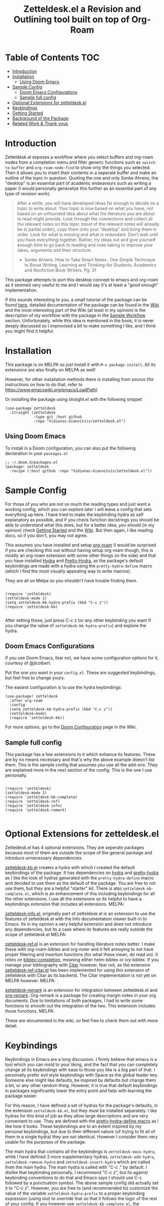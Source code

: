 #+TITLE: Zetteldesk.el a Revision and Outlining tool built on top of Org-Roam

 [[https://melpa.org/#/zetteldesk][file:https://melpa.org/packages/zetteldesk-badge.svg]]
 
* Table of Contents                                                     :TOC:
- [[#introduction][Introduction]]
- [[#installation][Installation]]
  - [[#using-doom-emacs][Using Doom Emacs]]
- [[#sample-config][Sample Config]]
  - [[#doom-emacs-configurations][Doom Emacs Configurations]]
  - [[#sample-full-config][Sample full config]]
- [[#optional-extensions-for-zetteldeskel][Optional Extensions for zetteldesk.el]]
- [[#keybindings][Keybindings]]
- [[#getting-started][Getting Started]]
- [[#background-of-the-package][Background of the Package]]
- [[#related-work--thank-yous][Related Work & Thank yous]]

* Introduction
  Zetteldesk.el exposes a workflow where you select buffers and org-roam nodes from a completion menu and filter generic functions such as ~switch-to-buffer~ and ~org-roam-node-find~ to show only the things you selected. Then it allows you to insert their contents in a seperate buffer and make an outline of the topic in question. Quoting the one and only Sonke Ahrens, the "desktop" is an essential part of academic endeavours such as writing a paper (I would personally generalize this further as an essential part of any type of revision work).
  
  #+begin_quote
  After a while, you will have developed ideas far enough to decide on a topic to write about. Your topic is now based on what you have, not based on an unfounded idea about what the literature you are about to read might provide. Look through the connections and collect all the relevant notes on this topic (most of the relevant notes will already be in partial order), copy them onto your “desktop” and bring them in order. Look for what is missing and what is redundant. Don’t wait until you have everything together. Rather, try ideas out and give yourself enough time to go back to reading and note-taking to improve your ideas, arguments and their structure.

  - Sonke Ahrens. How to Take Smart Notes : One Simple Technique to Boost Writing, Learning and Thinking–for Students, Academics and Nonfiction Book Writers. Pg. 31
  #+end_quote

  This package attempts to port this desktop concept to emacs and org-roam as it seemed very useful to me and I would say it's at least a "good enough" implementation.

  If this sounds interesting to you, a small tutorial of the package can be found [[https://github.com/Vidianos-Giannitsis/zetteldesk.el#getting-started][here]], detailed documentation of the package can be found in the [[https://github.com/Vidianos-Giannitsis/zetteldesk.el/wiki][Wiki]] and the most interesting part of the Wiki (at least in my opinion) is the description of my workflow with the package in the [[https://github.com/Vidianos-Giannitsis/zetteldesk.el/wiki/A-Sample-Workflow][Sample Workflow]] section. Unfortunately, while this idea is mentioned in the book, it is never deeply discussed so I improvised a bit to make something I like, and I think you might find it helpful.
  
* Installation
  This package is on MELPA [[https://melpa.org/#/zetteldesk][file:https://melpa.org/packages/zetteldesk-badge.svg]] so just install it with ~M-x package-install~. All its extensions are also finally on MELPA as well!

  However, for other installation methods there is installing from source (for instructions on how to do that, refer to https://www.emacswiki.org/emacs/LoadPath)

  Or installing the package using straight.el with the following snippet
#+BEGIN_SRC elisp
(use-package zetteldesk
  :straight (zetteldesk
             :type git :host github
             :repo "Vidianos-Giannitsis/zetteldesk.el")
#+END_SRC

** Using Doom Emacs
To install in a Doom configuration, you can also put the following declaration in your =packages.el=
#+begin_src elisp
;; ~/.doom.d/packages.el
(package! zetteldesk
  :recipe (:host github :repo "Vidianos-Giannitsis/zetteldesk.el"))
#+end_src

* Sample Config
  For those of you who are not so much the reading types and just want a working config, which you can explore later I will leave a config that sets everything up here. I have tried to make the keybinding hydra as self explanatory as possible, and if you check function docstrings you should be able to understand what this does, but for a better idea, you should (in my opinion) check [[https://github.com/Vidianos-Giannitsis/zetteldesk.el#getting-started][Getting Started]] and the [[https://github.com/Vidianos-Giannitsis/zetteldesk.el/wiki][Wiki]]. But then again, I like reading docs, so if you don't, you may not agree.

  This assumes you have installed and setup [[https://github.com/org-roam/org-roam][org-roam]] (I would be surprised if you are checking this out without having setup org-roam though, this is mostly an org-roam extension with some other things on the side) and that you have installed [[https://github.com/abo-abo/hydra][Hydra]] and [[https://github.com/jerrypnz/major-mode-hydra.el#pretty-hydra][Pretty-Hydra]], as the package's default keybindings are made with a hydra using the ~pretty-hydra-define~ macro (which I find the most visually appealing way to write macros).
  
  They are all on Melpa so you shouldn't have trouble finding them.

  #+BEGIN_SRC elisp

    (require 'zetteldesk)
    (zetteldesk-mode 1)
    (setq zetteldesk-kb-hydra-prefix (kbd "C-c z"))
    (require 'zetteldesk-kb)

  #+END_SRC

  After setting these, just press C-c z (or any other keybinding you want if you change the value of ~zetteldesk-kb-hydra-prefix~) and explore the hydra.

** Doom Emacs Configurations
If you use Doom Emacs, fear not, we have some configuration options for it, courtesy of @jlcolbert.

Put the one you want in your =config.el=.
These are suggested keybindings, but feel free to change yours.

The easiest configuration is to use the hydra keybindings:
#+begin_src elisp
(use-package! zetteldesk
  :after org-roam
  :config
  (setq zetteldesk-kb-hydra-prefix (kbd "C-c z"))
  (zetteldesk-mode)
  (require 'zetteldesk-kb))
#+end_src
For more options, go to the [[https://github.com/Vidianos-Giannitsis/zetteldesk.el/wiki/Doom-Configuration][Doom Configuration]] page in the Wiki.

** Sample full config
  This package has a few extensions to it which enhance its features. These are by no means necessary and that's why the above example doesn't list them. This is the sample config that assumes you use all the add-ons. They are explained more in the next section of the config. This is the one I use personally.
  
  #+BEGIN_SRC elisp

    (require 'zetteldesk)
    (zetteldesk-mode 1)
    (require 'zetteldesk-kb-complete)
    (require 'zetteldesk-ref)
    (require 'zetteldesk-info)
    (require 'zetteldesk-remark)

  #+END_SRC
  
* Optional Extensions for zetteldesk.el
  Zetteldesk.el has 4 optional extensions. They are seperate packages because most of them are outside the scope of the general package and introduce unnecessary dependencies.

  [[https://github.com/Vidianos-Giannitsis/zetteldesk.el/blob/master/zetteldesk-kb.el][zetteldesk-kb.el]] creates a hydra with which I created the default keybindings of the package. It has dependencies on [[https://github.com/abo-abo/hydra][hydra]] and [[https://github.com/jerrypnz/major-mode-hydra.el#pretty-hydra][pretty-hydra]] as I like the look of hydras generated with the ~pretty-hydra-define~ macro and decided to use them as the default of the package. You are free to not use them, but they are a helpful "starter" kit. There is also ~zetteldesk-kb-complete.el~, which is an enhancement of this including keybindings for all the other extensions. I use all the extensions so its helpful to have a keybindings extension that includes all extensions.
  MELPA: [[https://melpa.org/#/zetteldesk-kb][file:https://melpa.org/packages/zetteldesk-kb-badge.svg]]

  [[https://github.com/Vidianos-Giannitsis/zetteldesk.el/blob/master/zetteldesk-info.el][zetteldesk-info.el]], originally part of zetteldesk.el is an extension to use the features of zetteldesk.el with the Info documentation viewer built-in to Emacs. Its in my opinion a very helpful extension and does not introduce any dependencies, but its a case where its features are really outside the scope of zetteldesk.el
  MELPA: [[https://melpa.org/#/zetteldesk-remark][file:https://melpa.org/packages/zetteldesk-info-badge.svg]]

  [[https://github.com/Vidianos-Giannitsis/zetteldesk.el/blob/master/zetteldesk-ref.el][zetteldesk-ref.el]] is an extension for handling literature notes better. I make these with org-roam-bibtex and org-noter and it felt annoying to not have proper filtering and insertion functions (for what these mean, do read on). It relies on [[https://github.com/tmalsburg/helm-bibtex][bibtex-completion]], meaning either helm-bibtex or ivy-bibtex. If you manage your bibliography with [[https://github.com/emacs-citar/citar][Citar]] however, fear not, as the extension [[https://github.com/Vidianos-Giannitsis/zetteldesk.el/blob/master/zetteldesk-ref-citar.el][zetteldesk-ref-citar.el]] has been implemented for using this extension of zetteldesk with Citar as its backend. The Citar implementation is not yet on MELPA however.
  MELPA: [[https://melpa.org/#/zetteldesk-ref][file:https://melpa.org/packages/zetteldesk-ref-badge.svg]]
   
  [[https://github.com/Vidianos-Giannitsis/zetteldesk.el/blob/master/zetteldesk-remark.el][zetteldesk-remark]] is an extension for integration between zetteldesk.el and [[https://github.com/nobiot/org-remark][org-remark]]. Org-remark is a package for creating margin notes in your org documents. Due to limitations of both packages, I had to write some functions to smooth out the integration of the two. This extension includes those functions.
  MELPA: [[https://melpa.org/#/zetteldesk-remark][file:https://melpa.org/packages/zetteldesk-remark-badge.svg]]

  These are documented in the wiki, so feel free to check them out with more detail.
 
* Keybindings
  Keybindings in Emacs are a long discussion. I firmly believe that emacs is a tool which you can mold to your liking, and the fact that you can completely change all its keybindings with ease to those you like is a big part of that. I personally prefer evil style keybindings with Space as the global leader key. Someone else might like defaults, be inspired by defaults but change them a bit, or any other random thing. However, it is true that default keybindings in packages significantly lower the entry point and help with learning the package easier.

  For this reason, I have defined a set of hydras for the package's defaults, in the extension ~zetteldesk-kb.el~, but they must be installed separately. I like hydras for this kind of job as they allow large descriptions and are very convenient to use. They are defined with the [[https://github.com/jerrypnz/major-mode-hydra.el#pretty-hydra][pretty-hydra-define macro]] as I like how it looks. These keybindings are to an extent inspired by my personal keybindings, but due to their different nature (of trying to fit all of them in a single hydra) they are not identical. However I consider them very usable for the purposes of the package.

  The main hydra that contains all the keybindings is ~zetteldesk-main-hydra~, while I have defined 3 more supplementary hydras, ~zetteldesk-add-hydra~, ~zetteldesk-remove-hydra~ and ~zetteldesk-insert-hydra~ which are called from the main hydra. The main hydra is called with "C-c ." by default. I dislike that keybinding personally, I recommend "C-c z", but its against keybinding conventions to do that and Emacs says I should use C-c followed by a punctuation symbol. The above sample config did actually set it to "C-c z". However, you are free to (and recommended to) customize the value of the variable ~zetteldesk-hydra-prefix~ to a proper keybinding expression (using ~kbd~) to override that so that it follows the logic of the rest of your config. If you however use ~zetteldesk-kb-complete.el~, the extension that has the keybindings for all the extensions (which I use personally), it does have "C-c z" as the default. That package is not planned to be released on MELPA and is for the convenience of myself and anyone else who might be interested in it, so it doesn't really need to follow that convention. If you use it, you should be aware it does that.

* Getting Started
  
  First things first, once you have the package in your load-path, you need to require and activate the global minor-mode zetteldesk-mode. This mode does some background work to create a buffer named zetteldesk-scratch. This essentially acts as your desktop. This is where you put everything really.

  So a sample config would be
  #+BEGIN_SRC elisp
    (require 'zetteldesk)
    (zetteldesk-mode 1)
  #+END_SRC

  Then, I have prepared a few demos of the main features of the package, for you to look at to get an idea. For more detailed documentation, check the [[https://github.com/Vidianos-Giannitsis/zetteldesk.el/wiki][Wiki]] of the package and the function docstrings. This is a short showcase of the main features.

  But first, here is a list of the main features of the package as seen below: 
  1. Add/Remove Buffers or Org-Roam Nodes from the zetteldesk with various conveniences besides simple selection, such as selecting all backlinks of an org-roam node
  2. Use the contents of the zetteldesk to view filtered versions of core functions such as ~org-roam-node-find~, ~org-roam-node-insert~ and ~switch-to-buffer~
  3. Insert the contents of an org-roam node in the zetteldesk-scratch buffer, leaving a link to the node in the current buffer. The selection is filtered to nodes in the zetteldesk
  4. Save specific parts of a manual inside the Info program to seamlessly jump between specific info nodes, even if unrelated. Furthermore, have the ability to insert the Info node to the zetteldesk-scratch.
  5. Insert the contents of an org-file to the zetteldesk-scratch as supplementary material to org-roam nodes. Again, the selection is filtered to org files (*but not* org-roam nodes) in the zetteldesk. 
  6. Insert links to specific pages of a pdf, with a selection menu of only zetteldesk pdfs
  7. A special behaviour for inserting reference nodes (nodes which are associated with a bibtex entry) as they have very different formatting than your typical org-roam node.
  8. Integrating the zetteldesk-scratch buffer with org-remark so you can freely take margin notes from it albeit it not being associated with a buffer.
  9. Save the current state of your zetteldesk to a file and be able to restore it in future sessions

     Feature number 4, referring to info buffers is one of the first things I made as I found it to be an interesting challenge. However, later on I decided to split it up from the main file, into the zetteldesk-info.el file. Since this is not the main feature of the package and its code follows a different model from the rest it made sense to do so, although I highly recommend it personally.

     Features 7 and 8 come in optional packages contained in this repository. They are not primary features of the package and they were created at a later time, however, they were added here for reference and because I find them very useful personally. Since this is a Getting Started which I do not want to keep too long, these will be explained very briefly here. If you check the wiki, there will be ample info for these there.

     Lastly, the 9th feature on saving the state of a zetteldesk and restoring it later is something that was implemented for the main package but a while after the rest.

  First, we can look at how you add or remove an org-roam node from the zetteldesk. This is shown in the gifs below

  [[https://github.com/Vidianos-Giannitsis/zetteldesk.el/blob/master/gifs/add_zetteldesk.gif]]
  [[https://github.com/Vidianos-Giannitsis/zetteldesk.el/blob/master/gifs/remove_zetteldesk.gif]]

  You typically start with ~zetteldesk-add-backlinks-to-desktop~ which is for bulk adding of nodes, adding a node and all its backlinks as its very helpful to add everything related to a subject and them some things that were missed can be added with  ~zetteldesk-add-node-to-desktop~ or some things that in the end don't belong there can be removed with ~zetteldesk-remove-node-from-desktop~. For bulk removing ~zetteldesk-remove-backlinks-from-desktop~ is the main function you use. The other thing displayed here is the filtered version of ~org-roam-node-find~, ~zetteldesk-node-find~ which filters to show only files in the zetteldesk.
  
  With this, you can start working on your desktop. Unfortunately, I can't show you any real examples I have, as all my lesson nodes are in Greek which is illegible for most. So for demonstration purposes I will show you the process of dropping a note in your desktop, namely the zetteldesk-scratch buffer.

  [[https://github.com/Vidianos-Giannitsis/zetteldesk.el/blob/master/gifs/desktop.gif]]

  The first function shown is ~zetteldesk-insert-node-contents-without-link~, which prompts for a node and inserts its contents to the zetteldesk-scratch. It specifies its without a link, as the one I primarily use ~zetteldesk-insert-node-contents~ also inserts an ID link to that node in the scratch buffer. My typical workflow (described shortly [[https://github.com/Vidianos-Giannitsis/zetteldesk.el/wiki/A-Sample-Workflow][here]]) includes me writing an outline of the subject, linking every subject I mention. These links are inserted with this function so their contents are added to the scratch. There is also ~zetteldesk-switch-to-scratch-buffer~ to open the scratch buffer in a split with the current buffer. The version that doesn't insert a link ~zetteldesk-insert-node-contents-without-link~ (shown in the gif) does that by default, but the original ~zetteldesk-insert-node-contents~ doesn't do that by default, so this function is generally useful.

  If you are not done with everything you wanted to do, fear not, as you can save the state of your current ~zetteldesk-desktop~ and restore it in a future session. Saving a desktop can be done with the function ~zetteldesk-save-state~ and restoring it is with the function ~zetteldesk-restore-desktop~. To be able to restore it between sessions, it needs to write to an elisp file on your load path (as to not tinker with your init.el). The location of that file is controlled by the variable ~zetteldesk-saved-state-file~ and is by default "~/.emacs.d/libs/zetteldesk-saves.el". For this feature to work, that needs to be in your load path. Below are two demonstrative gifs on saving a zetteldesk-desktop and restoring it.

  [[https://github.com/Vidianos-Giannitsis/zetteldesk.el/blob/master/gifs/zetteldesk-save-desktop.gif]]

  [[https://github.com/Vidianos-Giannitsis/zetteldesk.el/blob/master/gifs/zetteldesk-restore-desktop.gif]]
 
  Another thing I want to showcase is how this package interfaces with the Info program, the built-in documentation viewer of Emacs. Info buffers are unique in the way that there aren't multiple. There is a single persistent buffer for Info. So besides the use of info buffers in the zetteldesk, for its own purposes, it needs to define a way to save the info buffers you want to be viewing. And also as this package defines a lot of filter functions, it needs a way to allow you to select a single info node and jump to it (which is done through a ~completing-read~). This is in my opinion useful even on its own. Check the gif below for a demonstation of the feature.

  [[https://github.com/Vidianos-Giannitsis/zetteldesk.el/blob/master/gifs/info.gif]]
  
  The function that does the adding is ~zetteldesk-info-add-info-node-to-desktop~ (and of course there is an equivalent ~zetteldesk-info-remove-info-node-from-desktop~), while the filter function is ~zetteldesk-info-goto-node~. Furthermore, I wouldn't consider this complete, if you couldn't insert a node you want to the zetteldesk-scratch besides switching to it in the info buffer. This is also possible with ~zetteldesk-info-insert-contents~, which is demonstrated here 
 
  [[https://github.com/Vidianos-Giannitsis/zetteldesk.el/blob/master/gifs/info_scratch.gif]]
  
  Besides the contents, it also drops a link so you can read the node in its context (in the info buffer).
  
  And of course, as I already had all the backbone, it was very easy to add similar functionalities expanding to all emacs buffers. The functions ~zetteldesk-add-to-desktop~ and ~zetteldesk-remove-from-desktop~ are what you expect them to be. Choose a buffer and add it to the zetteldesk. The filter function for these is ~zetteldesk-switch-to-buffer~. Below is a demonstrative gif of how the filtered switch-to-buffer looks.

  [[https://github.com/Vidianos-Giannitsis/zetteldesk.el/blob/master/gifs/buffer.gif]]

  Last thing I consider super useful to showcase, is how the system handles references you want to insert to the zetteldesk besides the aforementioned org-roam files and info buffers.

  Things I would consider perfectly reasonable ways to distribute information are org-mode files outside org-roam, pdf, rich text formats like MS Office and web pages. Actually, rich-text formats don't interface well with emacs, so I recommend converting them to pdf, and I don't have something for web pages as org-roam-protocol already does the work for me. It captures an org-roam file and I just add the org-roam file. 

  Through ~zetteldesk-insert-org-file-contents~ you can insert all your org mode files to the zetteldesk-scratch. It follows a similar logic to ~zetteldesk-insert-node-contents~ with a major difference that it can handle headings, as most org files use them (the org-roam one doesn't as its more rare to see org-roam files with headings, as they are typically small files). For pdfs, you have the equivalent ~zetteldesk-insert-link-to-pdf~. This doesn't insert a pdf, as obviously that wouldn't be practical, but a link to it. The cool thing is that the link can point to a specific page in the pdf. But that's enough talking, I will let the gif do the rest

  [[https://github.com/Vidianos-Giannitsis/zetteldesk.el/blob/master/gifs/org_pdf.gif]]
  
  Note that the above functions filter to only show the appropriate files (org files that are not in org-roam or pdfs respectively) and that if they are in the zetteldesk.

  Now, as promised, I will give you a very brief description of the optional extensions. Actually ~zetteldesk-info.el~ was already explained above (this is because it was originally part of the main package) and there is not much to say about ~zetteldesk-kb.el~ besides what was mentioned in [[*Keybindings][Keybindings]] .
 
  For ~zetteldesk-ref.el~ the most important functions I would say are ~zetteldesk-ref-find-ref-node~, ~zetteldesk-ref-ivy-bibtex-with-notes~ (or ~zetteldesk-ref-helm-bibtex-with-notes~) and ~zetteldesk-ref-insert-ref-node-contents~. This extension follows the model of ~zetteldesk.el~ very closely. It defines some predicates, makes filters and defines a special insertion behaviour. You can think of the first 2 as combinations of filters between ~ivy-bibtex-with-notes~ and ~zetteldesk-node-find~, implemented with the org-roam UI in ~zetteldesk-ref-find-ref-node~ and with the ~ivy-bibtex-with-notes~ one in ~zetteldesk-ref-ivy-bibtex-with-notes~, while you can think of ~zetteldesk-insert-ref-node-contents~ as an inbetween of implementations between ~zetteldesk-insert-org-contents~ and ~zetteldesk-insert-node-contents~.

  If you prefer citar as your backend a lot of the functions have the same name, but are prefixed with ~zetteldesk-ref-citar~ instead of ~zetteldesk-ref~. The only difference is the equivalent to ~zetteldesk-ref-ivy-bibtex-with-notes~ (using the bibliography manager's UI for the selection) is named ~zetteldesk-ref-citar-open-notes~ following the naming of ~citar-open-notes~ on which it is based.

  For ~zetteldesk-remark.el~, go in ~*zetteldesk-scratch*~, mark a section and run ~zetteldesk-remark-mark~. There's a lot of technical details behind this (which I explain in the wiki) but if you want to test it, ~zetteldesk-remark-mark~ essentially does all the magic.

  For visual demonstrations of these, and many more details on them, check their wiki sections.
  
* Background of the Package
  So if you reached up to here, you are probably interested in this. So you can check out the background story of this package. This is how I concieved the package and everything leading up to the release. I find it interesting to read something like this as it gives a good description and use case for this, in an organic manner. Note that its rather lengthy and unfiltered though.
  
  So, I was rereading the excellent book "How to Take Smart Notes" by Sonke Ahrens (around like 8-9 months after picking the workflow up) to have a more detailed look in some details I might have ignored starting out. And there was one useful thing I had missed. Specifically, this

  #+begin_quote
  After a while, you will have developed ideas far enough to decide on a topic to write about. Your topic is now based on what you have, not based on an unfounded idea about what the literature you are about to read might provide. Look through the connections and collect all the relevant notes on this topic (most of the relevant notes will already be in partial order), copy them onto your “desktop”[6] and bring them in order. Look for what is missing and what is redundant. Don’t wait until you have everything together. Rather, try ideas out and give yourself enough time to go back to reading and note-taking to improve your ideas, arguments and their structure.

  [6]     In the program Zettelkasten, the desktop is where you can bring notes into project-specific order. Each project should have its own desktop. If you use pen and paper, use your actual desktop.
  #+end_quote

  So, its essentially a way to sort your thoughts on a subject in one place, trying to form a digital version of your actual desktop, where you can spread all your nodes on a subject. Now wouldn't having this be handy. But there was no way I was going to not use emacs, even if it didn't have this. A better solution would definitely be to write this in emacs. That is really the emacs mentality.
  
  Thus begun my planning of all this. I was originally gonna call this zettelkasten-desktop.el, but that one was quite large, so I just shortened it to zetteldesk.el.

  This started out really slowly with me thinking how I was gonna implement that idea and how it was all gonna pan out. I started with thinking of existing solutions for something similar. For example, I considered customising [[https://github.com/nex3/perspective-el][perspective.el]] to suit my needs as that had the ability of creating "perspectives" in which you can only view certain buffers. I quickly dropped that in favour of writing something from scratch. I felt that if I do it from scratch it would work out better as I would be more knowledgeable of what I am doing. Also, it was less work, because if I tried to customise a pre-existing package to suit my needs I would need to really go deep into learning what it does. I already had to do this for org-roam to write my addons to it, and as I am not a developer, have limited knowledge of elisp and also limited time to work on this, I thought it would be better if I wrote something from scratch using vanilla emacs and org-roam. Maybe I was wrong, but its fine, this has been working well so far for me.

  First thing I looked at was what kind of predicate I was gonna define and with what criteria I was going to filter things. I tried to follow a rather simple idea to do this and not overcomplicate things. Essentially, I define a buffer-local variable and give it a default value. Then I define the predicate function that shows when a buffer is part of the zettelkasten desktop. A buffer will be part of the desktop only if the value of that variable in the buffer is not equal to the default. I started planning out things by filtering buffers like this, but as I was going to use this with org-roam nodes as well, and for viewing nodes you are doing them a misservice if you do not use the commands defined from org-roam for traversing the database, I ported everything over to work with nodes as well learning a lot about the insides of org-roam in the process. There are probably a million other ways to make a simple user-friendly predicate, but changing the value of a buffer local variable seemed fairly easy to me so I went for it.
  
  When this was happening, I was in the second semester during which I took notes with org-roam and the zettelkasten method. I was proud to say that I had digitalised mostly everything I had notes for and had developed a good workflow for working with these notes (if anyone's interested on the workflow, some parts of it are described over on the part of my literate emacs config concerning Org-roam which you can find [[https://github.com/Vidianos-Giannitsis/Dotfiles/blob/master/emacs/.emacs.d/libs/zettelkasten.org][here]] and I might mention some things to explain some design choices and some functions I have defined). But after some time, the exam period was starting. Having worked on some of my intial ideas for this during the christmas holidays, I was done with the basic filter functions for switch-to-buffer and org-roam-node-find filtered down to only show the buffers/nodes I selected. I was really happy with them, but I didn't really know how to continue after that. Then, I realised two important things

1. My zettelkasten, having grown a lot more since the only other exam period I had used it in, was a bit harder to navigate so that I could do my revision in it.
2. The ideas I was considering with the zetteldesk, might be able to help with that.

  So I started thinking how I could combine these two. Having ran out of ideas for things to do, I thought trying to automate my revision process would be a fun puzzle. I had also not implemented the original idea, not having an idea of how I was gonna do it, but I said lets move on and I will think of something. I defined a new way of adding files to the zetteldesk besides a single buffer or a single node. That was to add a node and all its backlinks. As someone who works with big index files to sort their topics, this was very helpful, as I could add the majority of notes on a subject with a single command. Being able to have an org-roam-node-find function that shows only the nodes I am interested in, combined with org-roam UI, graphing that, was already a powerful tool. But there was basically no automation, nor had I achieved my original idea yet. All I had was a makeshift tool to filter my switch-to-buffer and org-roam-node-find to specific things. That was useful, but I wasn't really satisfied, I had to keep going. While doing revision for the first lesson, I noted down everything I did in a seperate file and was then thinking how I could automate it.

  Slowly, things started coming together. I crafted a workflow which significantly eased revision for university and also managed to implement, at least as best I could, my original vision. Then I experimented a bit more. If this came out good, which it was looking to be so, I could use it for more general purpose studying. Therefore, I needed to handle org-files that were outside the org-roam directory, material handed in pdf form, web content and I even setup a way to handle Info buffers (as I read a lot of documentation through those and I figured it might be a good idea). I have used this for every exam of my current semester as of writing this (February 2022) and it has worked wonders to help me revise everything. Obviously, this is only good revision if the notes themselves are good, but having spent quite a bit of time during the semester trying to understand the topics and make good notes about them, I didn't fear about that part. And the system's automation works to help the process of reviewing only the notes I want in a lot of way.

  And as in the buffer that puts all of this together, I sort things with headings, I thought that maybe this could also be used as an outliner tool. I will look at how people do those and implement some stuff specifically for that, but for now, its not here. I think it might be usable for that purpose though anyways.

  This is where we currently are. Another big thing I want to do, is to play around a bit with [[https://github.com/nobiot/org-remark][org-remark]]. I believe that in such tool, the ability to highlight things and add margin notes to it might be really useful. In general I do not really use this right now, so it will take some time to do that, but I look forward to it. I also add small things to it in a rather regular basis, whenever I feel something is missing. The development of this, is very closely connected with my studying, so if I find something I can improve I will try to do so.

* Related Work & Thank yous
  In any kind of work you do, its a good practice to cite your sources of inspiration, and how your work differentiates itself from others. Furthermore, its also a good practice to say thanks to the people that helped, either directly or indirectly to make this what it is. So here's mine

  Of course this list couldn't start with anything other than the exceptional book [[https://takesmartnotes.com/][How to Take Smart Notes]] by Sonke Ahrens. This book is one of the best books I have read. It is an excellent introduction to the idea of the Zettelkasten and quotes from that book was what sparked the original thoughts. Its definitely my #1 source of inspiration. In that book, a [[http://zettelkasten.danielluedecke.de/en/][slip-box program]] is recommended. Trusting the author, I decided to check it out, even though I was certain I was gonna use emacs for my zettelkasten. This program is honestly pretty decent and the idea of the desktop was borrowed from its implementation in that program, as it was mentioned in the book. Furthermore its Outliner is a pretty good looking thing. Another thing that gave me inspiration is the book [[https://www.goodreads.com/book/show/16174518-how-to-make-a-complete-map-of-every-thought-you-think][How to Make a Complete Map of Every Thought you Think]], which had some pivotal ideas for my workflow.

  And this list wouldn't be complete without a mention to the packages that all of this was built on. I honestly can't thank jethro and every one else associated with org-roam enough for creating such an amazing product. Org-roam is in my opinion of the best packages out there for Emacs and I use it every day. That's also why this package is built on top of it. I find it hard to imagine going back to not using this package. But besides org-roam, this package uses a lot of other Emacs packages to feel more complete. For example, as mentioned above, the keybindings are using the [[https://github.com/jerrypnz/major-mode-hydra.el#pretty-hydra][pretty-hydra]] package. I definitely own abo-abo a thanks for making hydra, one of (at least in my opinion) easiest to use and most convenient packages for managing your keybindings. Then the pretty-hydra macro is just a cherry on-top which makes hydras look even better.

  Then for the other extensions of the package, they are all based on a seperate package and create better integration of it with zetteldesk.el. I absolutely love the Info program built-in to emacs for reading documentation and that's why zetteldesk-info.el is a thing. Furthermore, due to my studies, its essential that I read scientific articles. Packages such as [[https://github.com/tmalsburg/helm-bibtex][Ivy-Bibtex]] and [[https://github.com/org-roam/org-roam-bibtex][Org-Roam-Bibtex]] make my life so much easier and a better integration of these and zetteldesk is what zetteldesk-ref.el is trying to achieve. Lastly, from the inception of this package, I was looking more into [[https://github.com/nobiot/org-remark][org-remark]] for integrating it with this package. I will be honest, I don't use that package so often myself, but its definitely great and I think the creation of zetteldesk-remark.el which integrates it with the zetteldesk will make me use it a lot more.

  With that long list of indirect thank yous, we can move to people who have helped me. This was originally no one, because I made this myself on my free time. But due to the magic of open source community projects, I now have more friends (yayyy). @jlcolbert on github, has helped me with adding doom emacs related sections, small fixes and in general has been very helpful to me. @jdoggz helped me fix the graininess that the demonstrative gifs had in the beginning. The gifs were too large, but also grainy when viewed on firefox. He helped me get better quality gifs so its easier for everyone to follow. To be honest, if you used a chromium browser it wasn't even that bad, but holy was it a problem on firefox. So I am definitely grateful for him doing some of the research on the subject for me.

  Furthermore I wouldn't be able to get the knowledge to get here without a few people. The two main thank yous I would have to give are David Wilson from [[https://www.youtube.com/c/SystemCrafters][System Crafters on Youtube]] and the FSF for publishing the excellent book "An Introduction to Emacs Lisp" which helped me learn the language. Lastly, I would also like to thank [[https://www.reddit.com/r/emacs/][r/emacs]] on reddit. Reddit is infamous for not having a very good community. A lot of people disregard it as a rather bad social media with little use. But r/emacs, is truly a great community. Whenever I can't find an answer to a problem myself, I am certain that if I go to r/emacs and ask, someone will be able to help me, as people have in the past. Not to mention that I have gotten a lot of suggestions for this package from r/emacs, and to an extent its community helped me make this into what it is. So to everyone there, thanks for making this community what it is, its great!

  Finally, for some similar projects and how this one differentiates itself. This is definitely a non-exhaustive list as I don't know much of emacs. But for what I know, here is some similar work.

  - [[https://github.com/localauthor/zk][zk]] is a zettelkasten implementation for emacs that relies on a lot of low-level functions for its functionality. It has a feature called zk-desktop which is conceptually rather similar to what I have done. However, this is a solution of its own, completely independent of org-roam, while I wanted a solution to handle my org-roam repository
  - [[https://github.com/publicimageltd/delve][Delve]] is conceptually a rather similar package to this. Its built on top of org-roam and its got the idea of gathering nodes in a seperate buffer where you can play around with each seperately, a concept rather similar to that of zetteldesk. The main difference between the two is how their system is implemented. Zetteldesk is a package made in mind with filter functions to view only parts of your zettelkasten, but view them with the same UI Org-Roam uses, while Delve seems to have its own way of doing things, with not so many similarities to the UIs Org-Roam exposes. Both have their advantages and disadvantages, so use whichever one you like. The only other major difference I could notice is that zetteldesk has behaviours for handling supplementary materials such as pdfs and info nodes, while Delve seems to handle only nodes.
  - [[https://github.com/alphapapa/bufler.el][Bufler]] is a package made for playing around more with your buffers more. Zetteldesk also has similar functionality, but its not its core focus, so obviously I would consider it inferior in this regard. I just added the buffer stuff as it made sense conceptually to me to do more than org-roam nodes.
  
* COMMENT Things to do

  Another thing I am thinking of is looking more into outliner software and if there is something I want to implement from those.

  Saving the current state of the Zetteldesk. Although I have no clue how. Maybe if I am able to save the value of a buffer local variable between sessions its possible. 
